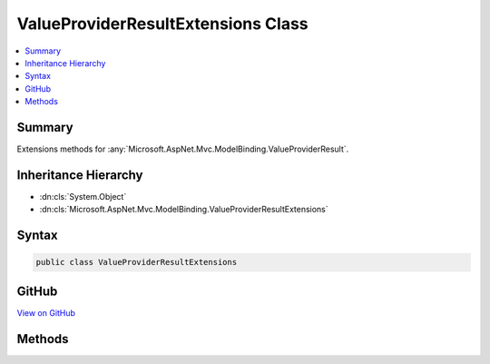 

ValueProviderResultExtensions Class
===================================



.. contents:: 
   :local:



Summary
-------

Extensions methods for :any:`Microsoft.AspNet.Mvc.ModelBinding.ValueProviderResult`\.





Inheritance Hierarchy
---------------------


* :dn:cls:`System.Object`
* :dn:cls:`Microsoft.AspNet.Mvc.ModelBinding.ValueProviderResultExtensions`








Syntax
------

.. code-block:: csharp

   public class ValueProviderResultExtensions





GitHub
------

`View on GitHub <https://github.com/aspnet/apidocs/blob/master/aspnet/mvc/src/Microsoft.AspNet.Mvc.Core/ModelBinding/ValueProviderResultExtensions.cs>`_





.. dn:class:: Microsoft.AspNet.Mvc.ModelBinding.ValueProviderResultExtensions

Methods
-------

.. dn:class:: Microsoft.AspNet.Mvc.ModelBinding.ValueProviderResultExtensions
    :noindex:
    :hidden:

    
    .. dn:method:: Microsoft.AspNet.Mvc.ModelBinding.ValueProviderResultExtensions.ConvertTo(Microsoft.AspNet.Mvc.ModelBinding.ValueProviderResult, System.Type)
    
        
    
        Attempts to convert the values in ``result`` to the specified type.
    
        
        
        
        :param result: The .
        
        :type result: Microsoft.AspNet.Mvc.ModelBinding.ValueProviderResult
        
        
        :param type: The  for conversion.
        
        :type type: System.Type
        :rtype: System.Object
        :return: The converted value, or the default value of <paramref name="type" /> if the value could not be converted.
    
        
        .. code-block:: csharp
    
           public static object ConvertTo(ValueProviderResult result, Type type)
    
    .. dn:method:: Microsoft.AspNet.Mvc.ModelBinding.ValueProviderResultExtensions.ConvertTo<T>(Microsoft.AspNet.Mvc.ModelBinding.ValueProviderResult)
    
        
    
        Attempts to convert the values in ``result`` to the specified type.
    
        
        
        
        :param result: The .
        
        :type result: Microsoft.AspNet.Mvc.ModelBinding.ValueProviderResult
        :rtype: {T}
        :return: The converted value, or the default value of <typeparamref name="T" /> if the value could not be converted.
    
        
        .. code-block:: csharp
    
           public static T ConvertTo<T>(ValueProviderResult result)
    

